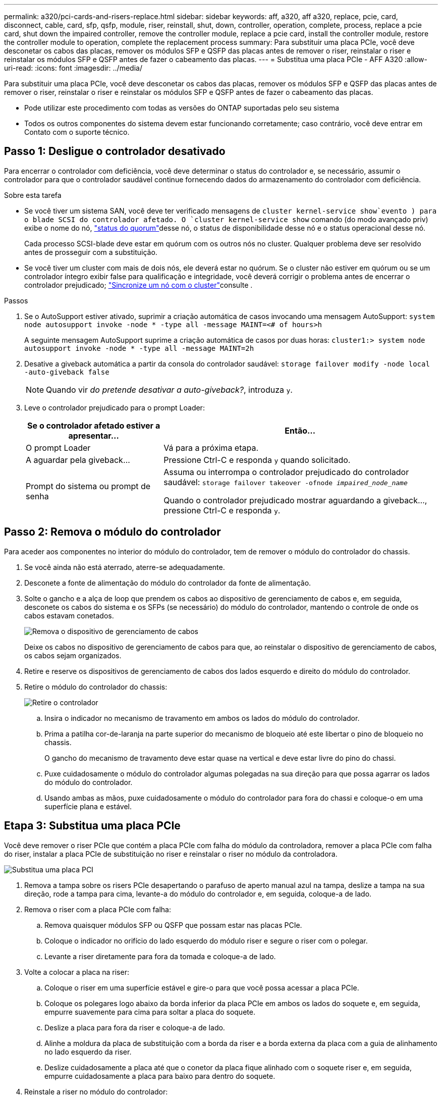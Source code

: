 ---
permalink: a320/pci-cards-and-risers-replace.html 
sidebar: sidebar 
keywords: aff, a320, aff a320, replace, pcie, card, disconnect, cable, card, sfp, qsfp, module, riser, reinstall, shut, down, controller, operation, complete, process, replace a pcie card, shut down the impaired controller, remove the controller module, replace a pcie card, install the controller module, restore the controller module to operation, complete the replacement process 
summary: Para substituir uma placa PCIe, você deve desconetar os cabos das placas, remover os módulos SFP e QSFP das placas antes de remover o riser, reinstalar o riser e reinstalar os módulos SFP e QSFP antes de fazer o cabeamento das placas. 
---
= Substitua uma placa PCIe - AFF A320
:allow-uri-read: 
:icons: font
:imagesdir: ../media/


[role="lead"]
Para substituir uma placa PCIe, você deve desconetar os cabos das placas, remover os módulos SFP e QSFP das placas antes de remover o riser, reinstalar o riser e reinstalar os módulos SFP e QSFP antes de fazer o cabeamento das placas.

* Pode utilizar este procedimento com todas as versões do ONTAP suportadas pelo seu sistema
* Todos os outros componentes do sistema devem estar funcionando corretamente; caso contrário, você deve entrar em Contato com o suporte técnico.




== Passo 1: Desligue o controlador desativado

Para encerrar o controlador com deficiência, você deve determinar o status do controlador e, se necessário, assumir o controlador para que o controlador saudável continue fornecendo dados do armazenamento do controlador com deficiência.

.Sobre esta tarefa
* Se você tiver um sistema SAN, você deve ter verificado mensagens de  `cluster kernel-service show`evento ) para o blade SCSI do controlador afetado. O `cluster kernel-service show` comando (do modo avançado priv) exibe o nome do nó, link:https://docs.netapp.com/us-en/ontap/system-admin/display-nodes-cluster-task.html["status do quorum"]desse nó, o status de disponibilidade desse nó e o status operacional desse nó.
+
Cada processo SCSI-blade deve estar em quórum com os outros nós no cluster. Qualquer problema deve ser resolvido antes de prosseguir com a substituição.

* Se você tiver um cluster com mais de dois nós, ele deverá estar no quórum. Se o cluster não estiver em quórum ou se um controlador íntegro exibir false para qualificação e integridade, você deverá corrigir o problema antes de encerrar o controlador prejudicado; link:https://docs.netapp.com/us-en/ontap/system-admin/synchronize-node-cluster-task.html?q=Quorum["Sincronize um nó com o cluster"^]consulte .


.Passos
. Se o AutoSupport estiver ativado, suprimir a criação automática de casos invocando uma mensagem AutoSupport: `system node autosupport invoke -node * -type all -message MAINT=<# of hours>h`
+
A seguinte mensagem AutoSupport suprime a criação automática de casos por duas horas: `cluster1:> system node autosupport invoke -node * -type all -message MAINT=2h`

. Desative a giveback automática a partir da consola do controlador saudável: `storage failover modify -node local -auto-giveback false`
+

NOTE: Quando vir _do pretende desativar a auto-giveback?_, introduza `y`.

. Leve o controlador prejudicado para o prompt Loader:
+
[cols="1,2"]
|===
| Se o controlador afetado estiver a apresentar... | Então... 


 a| 
O prompt Loader
 a| 
Vá para a próxima etapa.



 a| 
A aguardar pela giveback...
 a| 
Pressione Ctrl-C e responda `y` quando solicitado.



 a| 
Prompt do sistema ou prompt de senha
 a| 
Assuma ou interrompa o controlador prejudicado do controlador saudável: `storage failover takeover -ofnode _impaired_node_name_`

Quando o controlador prejudicado mostrar aguardando a giveback..., pressione Ctrl-C e responda `y`.

|===




== Passo 2: Remova o módulo do controlador

Para aceder aos componentes no interior do módulo do controlador, tem de remover o módulo do controlador do chassis.

. Se você ainda não está aterrado, aterre-se adequadamente.
. Desconete a fonte de alimentação do módulo do controlador da fonte de alimentação.
. Solte o gancho e a alça de loop que prendem os cabos ao dispositivo de gerenciamento de cabos e, em seguida, desconete os cabos do sistema e os SFPs (se necessário) do módulo do controlador, mantendo o controle de onde os cabos estavam conetados.
+
image::../media/drw_a320_controller_cable_unplug_animated_gif.png[Remova o dispositivo de gerenciamento de cabos]

+
Deixe os cabos no dispositivo de gerenciamento de cabos para que, ao reinstalar o dispositivo de gerenciamento de cabos, os cabos sejam organizados.

. Retire e reserve os dispositivos de gerenciamento de cabos dos lados esquerdo e direito do módulo do controlador.
. Retire o módulo do controlador do chassis:
+
image::../media/drw_a320_controller_remove_animated_gif.png[Retire o controlador]

+
.. Insira o indicador no mecanismo de travamento em ambos os lados do módulo do controlador.
.. Prima a patilha cor-de-laranja na parte superior do mecanismo de bloqueio até este libertar o pino de bloqueio no chassis.
+
O gancho do mecanismo de travamento deve estar quase na vertical e deve estar livre do pino do chassi.

.. Puxe cuidadosamente o módulo do controlador algumas polegadas na sua direção para que possa agarrar os lados do módulo do controlador.
.. Usando ambas as mãos, puxe cuidadosamente o módulo do controlador para fora do chassi e coloque-o em uma superfície plana e estável.






== Etapa 3: Substitua uma placa PCIe

Você deve remover o riser PCIe que contém a placa PCIe com falha do módulo da controladora, remover a placa PCIe com falha do riser, instalar a placa PCIe de substituição no riser e reinstalar o riser no módulo da controladora.

image::../media/drw_a320_pci_card_replace_animated_gif.png[Substitua uma placa PCI]

. Remova a tampa sobre os risers PCIe desapertando o parafuso de aperto manual azul na tampa, deslize a tampa na sua direção, rode a tampa para cima, levante-a do módulo do controlador e, em seguida, coloque-a de lado.
. Remova o riser com a placa PCIe com falha:
+
.. Remova quaisquer módulos SFP ou QSFP que possam estar nas placas PCIe.
.. Coloque o indicador no orifício do lado esquerdo do módulo riser e segure o riser com o polegar.
.. Levante a riser diretamente para fora da tomada e coloque-a de lado.


. Volte a colocar a placa na riser:
+
.. Coloque o riser em uma superfície estável e gire-o para que você possa acessar a placa PCIe.
.. Coloque os polegares logo abaixo da borda inferior da placa PCIe em ambos os lados do soquete e, em seguida, empurre suavemente para cima para soltar a placa do soquete.
.. Deslize a placa para fora da riser e coloque-a de lado.
.. Alinhe a moldura da placa de substituição com a borda da riser e a borda externa da placa com a guia de alinhamento no lado esquerdo da riser.
.. Deslize cuidadosamente a placa até que o conetor da placa fique alinhado com o soquete riser e, em seguida, empurre cuidadosamente a placa para baixo para dentro do soquete.


. Reinstale a riser no módulo do controlador:
+
.. Alinhe a riser sobre a abertura de modo que as bordas frontais da riser fiquem diretamente sobre as aberturas no compartimento da riser.
.. Alinhando a borda traseira da riser de modo que os pinos na parte inferior da riser fiquem sobre os orifícios da chapa metálica no compartimento traseiro da riser.
.. Aplique pressão até para baixo para assentar a riser diretamente para baixo no soquete no módulo do controlador.
.. Reinstale a tampa da riser PCIe no módulo da controladora.






== Set 4: Instale o módulo do controlador

Depois de ter substituído o componente no módulo do controlador, tem de reinstalar o módulo do controlador no chassis e, em seguida, iniciá-lo.

. Se ainda não o tiver feito, feche a conduta de ar na parte traseira do módulo do controlador e volte a instalar a tampa sobre as placas PCIe.
. Alinhe a extremidade do módulo do controlador com a abertura no chassis e, em seguida, empurre cuidadosamente o módulo do controlador até meio do sistema.
+
image::../media/drw_a320_controller_install_animated_gif.png[Instale o controlador]

+

NOTE: Não introduza completamente o módulo do controlador no chassis até ser instruído a fazê-lo.

. Faça o cabeamento apenas das portas de gerenciamento e console, para que você possa acessar o sistema para executar as tarefas nas seções a seguir.
+

NOTE: Você conetará o resto dos cabos ao módulo do controlador posteriormente neste procedimento.

. Conclua a reinstalação do módulo do controlador:
+
.. Certifique-se de que os braços do trinco estão bloqueados na posição estendida.
.. Utilizando os braços de engate, empurre o módulo do controlador para dentro do compartimento do chassis até parar.
.. Prima e mantenha premidas as patilhas cor-de-laranja na parte superior do mecanismo de bloqueio.
.. Empurre cuidadosamente o módulo do controlador para dentro do compartimento do chassis até que esteja alinhado com as extremidades do chassis.
+

NOTE: Os braços do mecanismo de engate deslizam para o chassis.

+
O módulo do controlador começa a arrancar assim que estiver totalmente assente no chassis.

.. Solte os trincos para bloquear o módulo do controlador no devido lugar.
.. Recable a fonte de alimentação.
.. Se ainda não o tiver feito, reinstale o dispositivo de gerenciamento de cabos.






== Passo 5: Restaure o módulo do controlador para a operação

Você deve reajustar o sistema, devolver o módulo do controlador e, em seguida, reativar a giveback automática.

. Recable o sistema, conforme necessário.
+
Se você removeu os conversores de Mídia (QSFPs ou SFPs), lembre-se de reinstalá-los se você estiver usando cabos de fibra ótica.

. Volte a colocar o controlador em funcionamento normal, devolvendo o respetivo armazenamento: `storage failover giveback -ofnode _impaired_node_name_`
. Se a giveback automática foi desativada, reative-a: `storage failover modify -node local -auto-giveback true`




== Passo 6: Devolva a peça com falha ao NetApp

Devolva a peça com falha ao NetApp, conforme descrito nas instruções de RMA fornecidas com o kit. Consulte a https://mysupport.netapp.com/site/info/rma["Devolução de peças e substituições"] página para obter mais informações.
